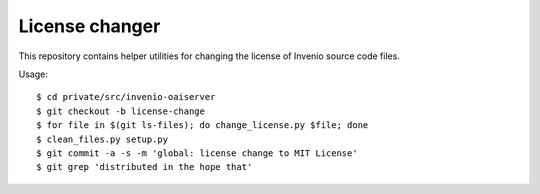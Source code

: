 =================
 License changer
=================

This repository contains helper utilities for changing the license of Invenio
source code files.

Usage::

  $ cd private/src/invenio-oaiserver
  $ git checkout -b license-change
  $ for file in $(git ls-files); do change_license.py $file; done
  $ clean_files.py setup.py
  $ git commit -a -s -m 'global: license change to MIT License'
  $ git grep 'distributed in the hope that'
